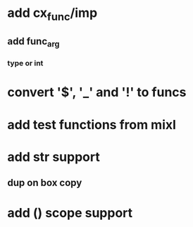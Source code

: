 * add cx_func/imp
** add func_arg
*** type or int
* convert '$', '_' and '!' to funcs
* add test functions from mixl
* add str support
** dup on box copy
* add () scope support
